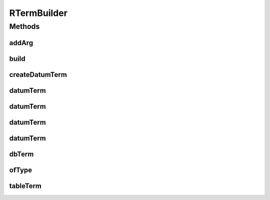 .. java:import:: com.rethinkdb.model DBObject

RTermBuilder
============

.. java:package:: com.rethinkdb.proto
   :noindex:

.. java:type:: public class RTermBuilder

   Facilitate creation of ProtoBuf Term objects

Methods
-------
addArg
^^^^^^

.. java:method:: public RTermBuilder addArg(Term... args)
   :outertype: RTermBuilder

build
^^^^^

.. java:method:: public Term build()
   :outertype: RTermBuilder

createDatumTerm
^^^^^^^^^^^^^^^

.. java:method:: public static Term createDatumTerm(Object value)
   :outertype: RTermBuilder

datumTerm
^^^^^^^^^

.. java:method:: public static Term datumTerm(String payload)
   :outertype: RTermBuilder

datumTerm
^^^^^^^^^

.. java:method:: public static Term datumTerm(Number payload)
   :outertype: RTermBuilder

datumTerm
^^^^^^^^^

.. java:method:: public static Term datumTerm(boolean payload)
   :outertype: RTermBuilder

datumTerm
^^^^^^^^^

.. java:method:: public static Term datumTerm(DBObject payload)
   :outertype: RTermBuilder

dbTerm
^^^^^^

.. java:method:: public static Term dbTerm(String dbName)
   :outertype: RTermBuilder

ofType
^^^^^^

.. java:method:: public RTermBuilder ofType(Term.TermType type)
   :outertype: RTermBuilder

tableTerm
^^^^^^^^^

.. java:method:: public static Term tableTerm(String tableName)
   :outertype: RTermBuilder

